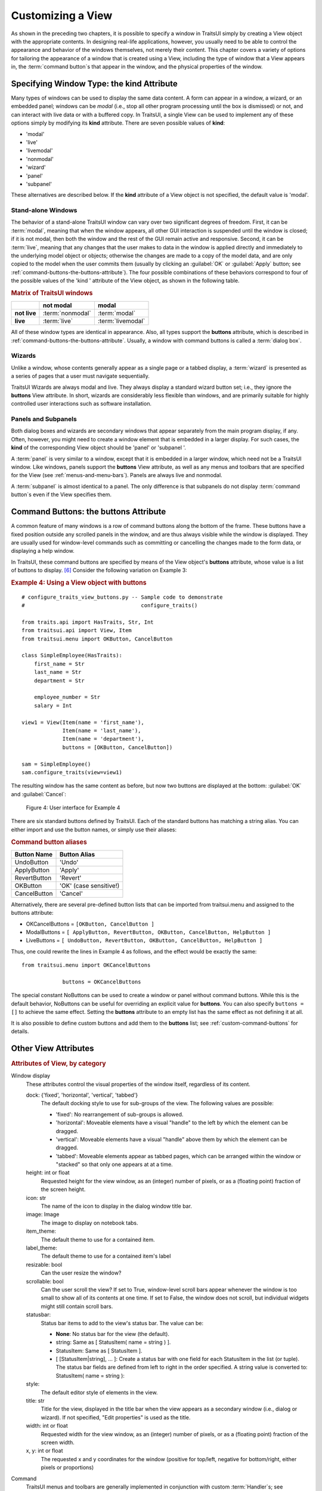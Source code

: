 .. index:: View; customizing

.. _customizing-a-view:

==================
Customizing a View
==================

As shown in the preceding two chapters, it is possible to specify a window in
TraitsUI simply by creating a View object with the appropriate contents. In
designing real-life applications, however, you usually need to be able to
control the appearance and behavior of the windows themselves, not merely their
content. This chapter covers a variety of options for tailoring the appearance
of a window that is created using a View, including the type of window that a
View appears in, the :term:`command button`\ s that appear in the window, and
the physical properties of the window.

.. index:: kind attribute

.. _specifying-window-type-the-kind-attribute:

Specifying Window Type: the **kind** Attribute
----------------------------------------------

Many types of windows can be used to display the same data content. A form can
appear in a window, a wizard, or an embedded panel; windows can be *modal*
(i.e., stop all other program processing until the box is dismissed) or not, and
can interact with live data or with a buffered copy. In TraitsUI, a single View
can be used to implement any of these options simply by modifying its **kind**
attribute. There are seven possible values of **kind**:

.. index:: modal; window kind, live; window  kind, livemodal window kind
.. index:: nonmodal window kind, wizard; window kind, panel; window kind
.. index:: subpanel; window kind

*  'modal'
*  'live'
*  'livemodal'
*  'nonmodal'
*  'wizard'
*  'panel'
*  'subpanel'

These alternatives are described below. If the **kind** attribute of a View
object is not specified, the default value is 'modal'.

.. index:: windows; stand-alone, modal; definition, live; definition

.. _stand-alone-windows:

Stand-alone Windows
```````````````````

The behavior of a stand-alone TraitsUI window can vary over two significant
degrees of freedom. First, it can be :term:`modal`, meaning that when the window
appears, all other GUI interaction is suspended until the window is closed; if
it is not modal, then both the window and the rest of the GUI remain active and
responsive. Second, it can be :term:`live`, meaning that any changes that the
user makes to data in the window is applied directly and immediately to the
underlying model object or objects; otherwise the changes are made to a copy of
the model data, and are only copied to the model when the user commits them
(usually by clicking an :guilabel:`OK` or :guilabel:`Apply` button; see
:ref:`command-buttons-the-buttons-attribute`). The four possible combinations of
these behaviors correspond to four of the possible values of the 'kind '
attribute of the View object, as shown in the following table.

.. _matrix-of-traits-ui-windows-table:

.. rubric:: Matrix of TraitsUI windows

+-------------+----------------+-----------------+
|             |not modal       |modal            |
+=============+================+=================+
|**not live** |:term:`nonmodal`|:term:`modal`    |
+-------------+----------------+-----------------+
|**live**     |:term:`live`    |:term:`livemodal`|
+-------------+----------------+-----------------+

All of these window types are identical in appearance. Also, all types support
the **buttons** attribute, which is described in
:ref:`command-buttons-the-buttons-attribute`. Usually, a window with command
buttons is called a :term:`dialog box`.

.. TODO: Add diagrams and/or examples to clarify.

.. index:: wizard, windows; wizard

.. _wizards:

Wizards
```````

Unlike a window, whose contents generally appear as a single page or a tabbed
display, a :term:`wizard` is presented as a series of pages that a user must
navigate sequentially.

.. TODO: Add a reference to the section on the organization of Views via 
   Groups, once it's been added.
   
.. TODO: add code and screenshot for a simple tabbed display and of the same
   View presented as a Wizard.

TraitsUI Wizards are always modal and live. They always display a standard
wizard button set; i.e., they ignore the **buttons** View attribute. In short,
wizards are considerably less flexible than windows, and are primarily suitable
for highly controlled user interactions such as software installation.

.. index:: panel, subpanel, windows; panel, windows; subpanel

.. _panels-and-subpanels:

Panels and Subpanels
````````````````````

Both dialog boxes and wizards are secondary windows that appear separately from
the main program display, if any. Often, however, you might need to create a
window element that is embedded in a larger display. For such cases, the
**kind** of the corresponding View object should be 'panel' or 'subpanel '.

A :term:`panel` is very similar to a window, except that it is embedded in a
larger window, which need not be a TraitsUI window. Like windows, panels
support the **buttons** View attribute, as well as any menus and toolbars that
are specified for the View (see :ref:`menus-and-menu-bars`). Panels are always
live and nonmodal.

A :term:`subpanel` is almost identical to a panel. The only difference is that
subpanels do not display :term:`command button`\ s even if the View specifies
them.

.. Do subpanels support menus and toolbars? If not, add this to the 
   documentation. (If so, why do they?)

.. index:: buttons; attribute

.. _command-buttons-the-buttons-attribute:

Command Buttons: the **buttons** Attribute
------------------------------------------

A common feature of many windows is a row of command buttons along the bottom of
the frame. These buttons have a fixed position outside any scrolled panels in
the window, and are thus always visible while the window is displayed. They are
usually used for window-level commands such as committing or cancelling the
changes made to the form data, or displaying a help window.

In TraitsUI, these command buttons are specified by means of the View object's
**buttons** attribute, whose value is a list of buttons to display. [6]_
Consider the following variation on Example 3:

.. index:: 
   pair: examples; buttons
   
.. _example-4-using-a-view-object-with-buttons:

.. rubric:: Example 4: Using a View object with buttons

::

    # configure_traits_view_buttons.py -- Sample code to demonstrate 
    #                                     configure_traits()
    
    from traits.api import HasTraits, Str, Int
    from traitsui.api import View, Item
    from traitsui.menu import OKButton, CancelButton
    
    class SimpleEmployee(HasTraits):
        first_name = Str
        last_name = Str
        department = Str
    
        employee_number = Str
        salary = Int
    
    view1 = View(Item(name = 'first_name'),
                 Item(name = 'last_name'),
                 Item(name = 'department'),
                 buttons = [OKButton, CancelButton])
    
    sam = SimpleEmployee()
    sam.configure_traits(view=view1)    

The resulting window has the same content as before, but now two buttons are
displayed at the bottom: :guilabel:`OK` and :guilabel:`Cancel`:

.. figure:: images/ui_for_ex4.jpg
   :alt: Dialog box with three fields and OK and Cancel buttons.
   
   Figure 4: User interface for Example 4

There are six standard buttons defined by TraitsUI. Each of the standard
buttons has matching a string alias. You can either import and use the button
names, or simply use their aliases:

.. index:: buttons; standard, UndoButton, ApplyButton, RevertButton, OKButton
.. index:: CancelButton

.. _command-button-aliases-table:

.. rubric:: Command button aliases

+--------------+---------------------------+
|Button Name   |Button Alias               |
+==============+===========================+
|UndoButton    |'Undo'                     |
+--------------+---------------------------+
|ApplyButton   |'Apply'                    |
+--------------+---------------------------+
|RevertButton  |'Revert'                   |
+--------------+---------------------------+
|OKButton      |'OK'  (case sensitive!)    |
+--------------+---------------------------+
|CancelButton  |'Cancel'                   |
+--------------+---------------------------+

Alternatively, there are several pre-defined button lists that can be imported
from traitsui.menu and assigned to the buttons attribute:

.. index:: OKCancelsButtons, ModalButtons, LiveButtons

* OKCancelButtons = ``[OKButton, CancelButton ]``
* ModalButtons = ``[ ApplyButton, RevertButton, OKButton, CancelButton, HelpButton ]``
* LiveButtons = ``[ UndoButton, RevertButton, OKButton, CancelButton, HelpButton ]``

Thus, one could rewrite the lines in Example 4 as follows, and the
effect would be exactly the same::

    from traitsui.menu import OKCancelButtons
    
                 buttons = OKCancelButtons

.. index:: NoButtons

The special constant NoButtons can be used to create a window or panel
without command buttons. While this is the default behavior, NoButtons can
be useful for overriding an explicit value for **buttons**. You can also specify
``buttons = []`` to achieve the same effect. Setting the **buttons** attribute
to an empty list has the same effect as not defining it at all.

It is also possible to define custom buttons and add them to the **buttons**
list; see :ref:`custom-command-buttons` for details.

.. index:: View; attributes, attributes; View

.. _other-view-attributes:

Other View Attributes
---------------------

.. index:: dock attribute; View, height attribute; View, icon attribute
.. index:: image attribute; View, item_theme attribute; View
.. index:: label_theme attribute; View, resizable attribute; View
.. index:: scrollable attribute, statusbar attribute, style attribute; View
.. index:: title attribute, width attribute; View, x attribute, y attribute

.. _attributes-of-view-by-category-table:

.. rubric:: Attributes of View, by category


Window display
   These attributes control the visual properties of the window itself,
   regardless of its content.

   dock: {'fixed', 'horizontal', 'vertical', 'tabbed'}
      The default docking style to use for sub-groups of the view. The following
      values are possible:

      * 'fixed': No rearrangement of sub-groups is allowed.
      * 'horizontal': Moveable elements have a visual "handle" to the left by
        which the element can be dragged.
      * 'vertical': Moveable elements have a visual "handle" above them by
        which the element can be dragged.
      * 'tabbed': Moveable elements appear as tabbed pages, which can be
        arranged within the window or "stacked" so that only one appears at
        at a time.
   height: int or float
      Requested height for the view window, as an (integer) number of pixels, or
      as a (floating point) fraction of the screen height.
   icon: str
      The name of the icon to display in the dialog window title bar.
   image: Image
      The image to display on notebook tabs.
   item_theme:
      The default theme to use for a contained item.
   label_theme:
      The default theme to use for a contained item's label
   resizable: bool
      Can the user resize the window?
   scrollable: bool
      Can the user scroll the view? If set to True, window-level scroll bars
      appear whenever the window is too small to show all of its contents at
      one time. If set to False, the window does not scroll, but individual
      widgets might still contain scroll bars.
   statusbar:
      Status bar items to add to the view's status bar. The value can be:

      - **None**: No status bar for the view (the default).
      - string: Same as [ StatusItem( name = string ) ].
      - StatusItem: Same as [ StatusItem ].
      - [ [StatusItem|string], ... ]: Create a status bar with one field for
        each StatusItem in the list (or tuple). The status bar fields are
        defined from left to right in the order specified. A string value is
        converted to: StatusItem( name = string ):
   style:
      The default editor style of elements in the view.
   title: str
      Title for the view, displayed in the title bar when the view appears as
      a secondary window (i.e., dialog or wizard). If not specified, "Edit
      properties" is used as the title.
   width: int or float
      Requested width for the view window, as an (integer) number of pixels,
      or as a (floating point) fraction of the screen width.
   x, y: int or float
      The requested x and y coordinates for the window (positive for top/left,
      negative for bottom/right, either pixels or proportions)

   .. index:: close_result attribute
   .. index:: handler attribute
   .. index:: key_bindings attribute
   .. index:: menubar attribute
   .. index:: model_view attribute
   .. index:: on_apply attribute
   .. index:: toolbar attribute
   .. index:: updated attribute
   .. index:: content attribute; View
   .. index:: drop_class attribute

Command
   TraitsUI menus and toolbars are generally implemented in conjunction with
   custom :term:`Handler`\ s; see :ref:`menus-and-menu-bars` for details.

   close_result:
      What result should be returned if the user clicks the window or dialog
      close button or icon?
   handler:
      The Handler object that provides GUI logic for handling events in the
      window. Set this attribute only if you are using a custom Handler. If
      not set, the default Traits UI Handler is used.
   key_bindings:
      The set of global key bindings for the view. Each time a key is pressed
      while the view has keyboard focus, the key is checked to see if it is one
      of the keys recognized by the KeyBindings object.
   menubar:
      The menu bar for the view. Usually requires a custom **handler**.
   model_view:
      The factory function for converting a model into a model/view object.
   on_apply:
      Called when modal changes are applied or reverted.
   toolbar:
      The toolbar for the view. Usually requires a custom **handler**.
   updated: Event
      Event when the view has been updated.

   .. index:: export attribute; View
   .. index:: imports attribute
   .. index:: object attribute; View

Content
   The **imports** and **drop_class** attributes control what objects can be
   dragged and dropped on the view.

   content:
      The top-level Group object for the view.
   drop_class:
      Class of dropped objects that can be added.
   export:
      The category of exported elements.
   imports:
      The valid categories of imported elements.
   object:
      The default object being edited.

   .. index:: help attribute; View
   .. index:: help_id attribute; View

User help
   help: (deprecated)
      The **help** attribute is a deprecated way to specify that the
      View has a Help button. Use the buttons attribute instead (see
      :ref:`command-buttons-the-buttons-attribute` for details).
   help_id:
      The **help_id** attribute is not used by Traits, but can be used by a
      custom help handler.

   .. index:: id attribute; View

Unique
   id:
      The **id** attribute is used as a key to save user preferences about a
      view, such as customized size and position, so that they are restored
      the next time the view is opened. The value of **id** must be unique
      across all Traits-based applications on a system. If no value is
      specified, no user preferences are saved for the view.

.. rubric:: Footnotes

.. [6] Actually, the value of the **buttons** attribute is really a list of
   Action objects, from which GUI buttons are generated by TraitsUI. The 
   Action class is described in :ref:`actions`.

